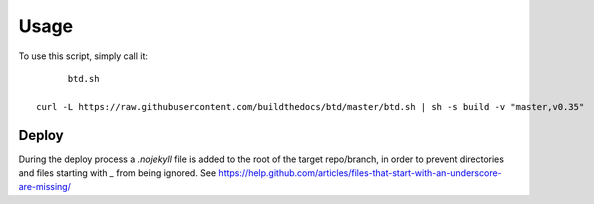 ========
Usage
========

To use this script, simply call it::

	btd.sh

  curl -L https://raw.githubusercontent.com/buildthedocs/btd/master/btd.sh | sh -s build -v "master,v0.35"

Deploy
======

During the deploy process a `.nojekyll` file is added to the root of the target repo/branch, in order to prevent directories
and files starting with `_` from being ignored. See https://help.github.com/articles/files-that-start-with-an-underscore-are-missing/
